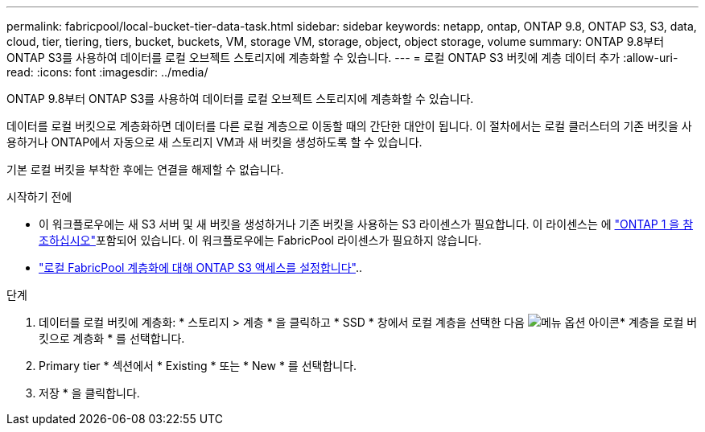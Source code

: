---
permalink: fabricpool/local-bucket-tier-data-task.html 
sidebar: sidebar 
keywords: netapp, ontap, ONTAP 9.8, ONTAP S3, S3, data, cloud, tier, tiering, tiers, bucket, buckets, VM, storage VM, storage, object, object storage, volume 
summary: ONTAP 9.8부터 ONTAP S3를 사용하여 데이터를 로컬 오브젝트 스토리지에 계층화할 수 있습니다. 
---
= 로컬 ONTAP S3 버킷에 계층 데이터 추가
:allow-uri-read: 
:icons: font
:imagesdir: ../media/


[role="lead"]
ONTAP 9.8부터 ONTAP S3를 사용하여 데이터를 로컬 오브젝트 스토리지에 계층화할 수 있습니다.

데이터를 로컬 버킷으로 계층화하면 데이터를 다른 로컬 계층으로 이동할 때의 간단한 대안이 됩니다. 이 절차에서는 로컬 클러스터의 기존 버킷을 사용하거나 ONTAP에서 자동으로 새 스토리지 VM과 새 버킷을 생성하도록 할 수 있습니다.

기본 로컬 버킷을 부착한 후에는 연결을 해제할 수 없습니다.

.시작하기 전에
* 이 워크플로우에는 새 S3 서버 및 새 버킷을 생성하거나 기존 버킷을 사용하는 S3 라이센스가 필요합니다. 이 라이센스는 에 link:../system-admin/manage-licenses-concept.html#licenses-included-with-ontap-one["ONTAP 1 을 참조하십시오"]포함되어 있습니다. 이 워크플로우에는 FabricPool 라이센스가 필요하지 않습니다.
* link:../s3-config/enable-ontap-s3-access-local-fabricpool-task.html["로컬 FabricPool 계층화에 대해 ONTAP S3 액세스를 설정합니다"]..


.단계
. 데이터를 로컬 버킷에 계층화: * 스토리지 > 계층 * 을 클릭하고 * SSD * 창에서 로컬 계층을 선택한 다음 image:icon_kabob.gif["메뉴 옵션 아이콘"]* 계층을 로컬 버킷으로 계층화 * 를 선택합니다.
. Primary tier * 섹션에서 * Existing * 또는 * New * 를 선택합니다.
. 저장 * 을 클릭합니다.

